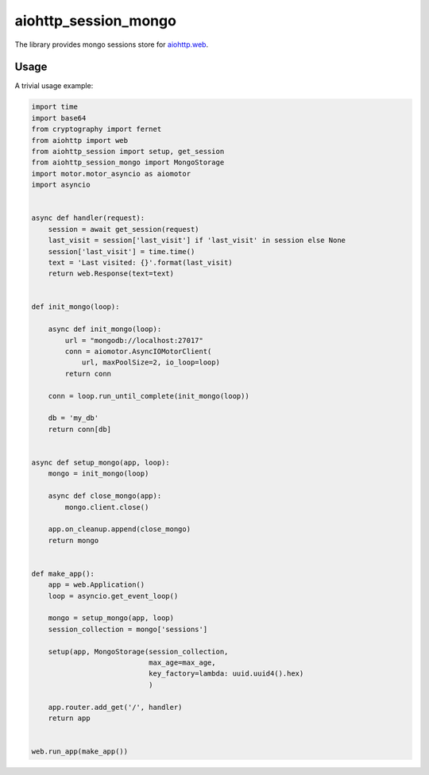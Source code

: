 aiohttp_session_mongo
===============
.. image:: https://travis-ci.org/alexpantyukhin/aiohttp-session-mongo.svg?branch=master
    :target: https://travis-ci.org/alexpantyukhin/aiohttp-session-mongo
.. image:: https://codecov.io/github/alexpantyukhin/aiohttp-session-mongo/coverage.svg?branch=master
    :target: https://codecov.io/github/alexpantyukhin/aiohttp-session-mongo

The library provides mongo sessions store for `aiohttp.web`__.

.. _aiohttp_web: https://aiohttp.readthedocs.io/en/latest/web.html

__ aiohttp_web_

Usage
-----

A trivial usage example:

.. code:: python

    import time
    import base64
    from cryptography import fernet
    from aiohttp import web
    from aiohttp_session import setup, get_session
    from aiohttp_session_mongo import MongoStorage
    import motor.motor_asyncio as aiomotor
    import asyncio


    async def handler(request):
        session = await get_session(request)
        last_visit = session['last_visit'] if 'last_visit' in session else None
        session['last_visit'] = time.time()
        text = 'Last visited: {}'.format(last_visit)
        return web.Response(text=text)


    def init_mongo(loop):

        async def init_mongo(loop):
            url = "mongodb://localhost:27017"
            conn = aiomotor.AsyncIOMotorClient(
                url, maxPoolSize=2, io_loop=loop)
            return conn

        conn = loop.run_until_complete(init_mongo(loop))

        db = 'my_db'
        return conn[db]


    async def setup_mongo(app, loop):
        mongo = init_mongo(loop)

        async def close_mongo(app):
            mongo.client.close()

        app.on_cleanup.append(close_mongo)
        return mongo


    def make_app():
        app = web.Application()
        loop = asyncio.get_event_loop()

        mongo = setup_mongo(app, loop)
        session_collection = mongo['sessions']

        setup(app, MongoStorage(session_collection,
                                max_age=max_age,
                                key_factory=lambda: uuid.uuid4().hex)
                                )

        app.router.add_get('/', handler)
        return app


    web.run_app(make_app())

